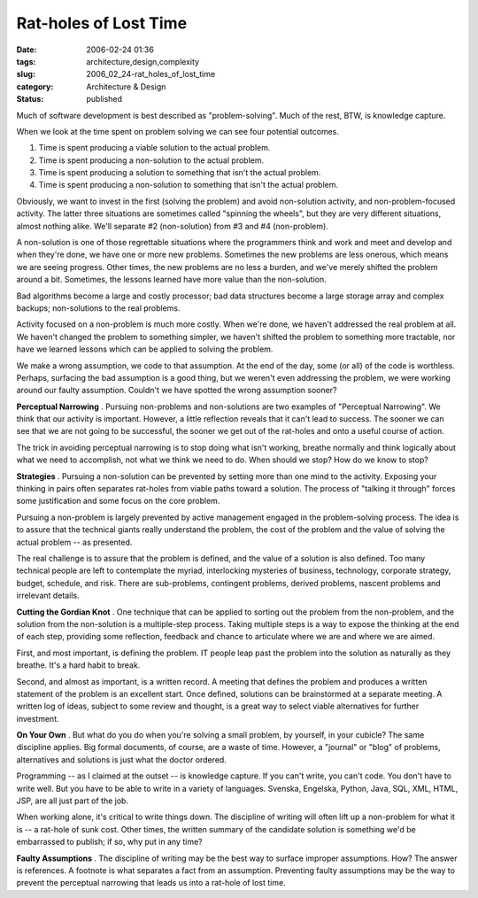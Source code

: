 Rat-holes of Lost Time
======================

:date: 2006-02-24 01:36
:tags: architecture,design,complexity
:slug: 2006_02_24-rat_holes_of_lost_time
:category: Architecture & Design
:status: published





Much of software development is best described as
"problem-solving".  Much of the rest, BTW, is knowledge
capture.



When we look at the time spent
on problem solving we can see four potential outcomes.

1.  Time is spent producing a viable solution to
    the actual problem.

#.  Time is spent producing a non-solution to the
    actual problem.

#.  Time is spent producing a solution to
    something that isn't the actual problem.

#.  Time is spent producing a non-solution to
    something that isn't the actual
    problem.



Obviously, we want to invest
in the first (solving the problem) and avoid non-solution activity, and
non-problem-focused activity.  The latter three situations are sometimes called
"spinning the wheels", but they are very different situations, almost nothing
alike.  We'll separate #2 (non-solution) from #3 and #4
(non-problem).



A non-solution is one of
those regrettable situations where the programmers think and work and meet and
develop and when they're done, we have one or more new problems.  Sometimes the
new problems are less onerous, which means we are seeing progress.  Other times,
the new problems are no less a burden, and we've merely shifted the problem
around a bit.  Sometimes, the lessons learned have more value than the
non-solution.



Bad algorithms become a
large and costly processor; bad data structures become a large storage array and
complex backups; non-solutions to the real
problems.



Activity focused on a
non-problem is much more costly.  When we're done, we haven't addressed the real
problem at all.  We haven't changed the problem to something simpler, we haven't
shifted the problem to something more tractable, nor have we learned lessons
which can be applied to solving the
problem.



We make a wrong assumption, we
code to that assumption.  At the end of the day, some (or all) of the code is
worthless.  Perhaps, surfacing the bad assumption is a good thing, but we
weren't even addressing the problem, we were working around our faulty
assumption.  Couldn't we have spotted the wrong assumption
sooner?



**Perceptual Narrowing** .  Pursuing non-problems and
non-solutions are two examples of "Perceptual Narrowing".  We think that our
activity is important.  However, a little reflection reveals that it can't lead
to success.  The sooner we can see that we are not going to be successful, the
sooner we get out of the rat-holes and onto a useful course of
action.



The trick in avoiding
perceptual narrowing is to stop doing what isn't working, breathe normally and
think logically about what we need to accomplish, not what we think we need to
do.  When should we stop?  How do we know to
stop?



**Strategies** .
Pursuing a non-solution can be prevented by setting more than one mind to the
activity.  Exposing your thinking in pairs often separates rat-holes from viable
paths toward a solution.  The process of "talking it through" forces some
justification and some focus on the core
problem.



Pursuing a non-problem is
largely prevented by active management engaged in the problem-solving process. 
The idea is to assure that the technical giants really understand the problem,
the cost of the problem and the value of solving the actual problem -- as
presented. 



The real challenge is to
assure that the problem is defined, and the value of a solution is also defined.
Too many technical people are left to contemplate the myriad, interlocking
mysteries of business, technology, corporate strategy, budget, schedule, and
risk.  There are sub-problems, contingent problems, derived problems, nascent
problems and irrelevant details. 




**Cutting the Gordian Knot** .  One technique that can be applied to
sorting out the problem from the non-problem, and the solution from the
non-solution is a multiple-step process.  Taking multiple steps is a way to
expose the thinking at the end of each step, providing some reflection, feedback
and chance to articulate where we are and where we are
aimed.



First, and most important, is
defining the problem.  IT people leap past the problem into the solution as
naturally as they breathe.  It's a hard habit to
break.



Second, and almost as important,
is a written record.  A meeting that defines the problem and produces a written
statement of the problem is an excellent start.  Once defined, solutions can be
brainstormed at a separate meeting.  A written log of ideas, subject to some
review and thought, is a great way to select viable alternatives for further
investment.



**On Your Own** .  But what do you do when you're solving a
small problem, by yourself, in your cubicle?  The same discipline applies.  Big
formal documents, of course, are a waste of time.  However, a "journal" or
"blog" of problems, alternatives and solutions is just what the doctor
ordered.



Programming -- as I claimed at
the outset -- is knowledge capture.  If you can't write, you can't code.  You
don't have to write well.  But you have to be able to write in a variety of
languages.  Svenska, Engelska, Python, Java, SQL, XML, HTML, JSP, are all just
part of the job.  



When working alone,
it's critical to write things down.  The discipline of writing will often lift
up a non-problem for what it is -- a rat-hole of sunk cost.  Other times, the
written summary of the candidate solution is something we'd be embarrassed to
publish; if so, why put in any
time?



**Faulty Assumptions** .  The discipline of writing may be
the best way to surface improper assumptions.  How?  The answer is references. 
A footnote is what separates a fact from an assumption.  Preventing faulty
assumptions may be the way to prevent the perceptual narrowing that leads us
into a rat-hole of lost time.












